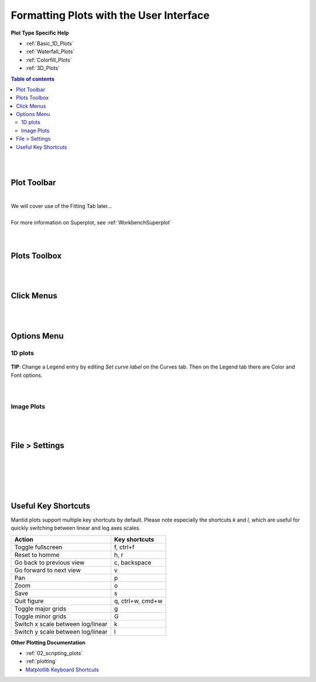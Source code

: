 .. _06_formatting_plots:

========================================
Formatting Plots with the User Interface
========================================

.. TO UPDATE find these images in a .pptx file at https://github.com/mantidproject/documents/blob/master/Images/Images_for_Docs/formatting_plots.pptx

**Plot Type Specific Help**

* :ref:`Basic_1D_Plots`
* :ref:`Waterfall_Plots`
* :ref:`Colorfill_Plots`
* :ref:`3D_Plots`

.. contents:: Table of contents
    :local:

|
|

Plot Toolbar
============

.. figure:: /images/PlotToolbar.png
   :alt: Plot Toolbar
   :align: center

|
| We will cover use of the Fitting Tab later...
|
| For more information on Superplot, see :ref:`WorkbenchSuperplot`
|
|

Plots Toolbox
=============

.. figure:: /images/PlotsWindow.png
   :alt: Plot Toolbox
   :align: center
   :width: 800px

|
|

Click Menus
===========

.. figure:: /images/PlotClickMenus.png
   :alt: Click Menus
   :align: center
   :width: 1500px

|
|

Options Menu
============

1D plots
--------

.. figure:: /images/PlotOptions.png
   :alt: Plot Options Axes Legend
   :align: center


| **TIP**: Change a Legend entry by editing `Set curve label` on the Curves tab.
  Then on the Legend tab there are Color and Font options.
|
|

.. figure:: /images/PlotOptionsCurves.png
   :alt: Plot Options Axes Legend
   :align: center

Image Plots
-----------

.. figure:: /images/PlotOptionsColorfill.png
   :alt: Plot Options Colorfill
   :align: center
   :width: 750px

|
|

File > Settings
===============

|
|

.. figure:: /images/PlotSettings.png
   :alt: Plot Settings
   :align: center
   :width: 850px

|
|

Useful Key Shortcuts
====================

Mantid plots support multiple key shortcuts by default.
Please note especially the shortcuts `k` and `l`, which are useful for quickly switching between linear and log axes scales.

.. list-table::
   :header-rows: 1

   * - Action
     - Key shortcuts
   * - Toggle fullscreen
     - f, ctrl+f
   * - Reset to homme
     - h, r
   * - Go back to previous view
     - c, backspace
   * - Go forward to next view
     - v
   * - Pan
     - p
   * - Zoom
     - o
   * - Save
     - s
   * - Quit figure
     - q, ctrl+w, cmd+w
   * - Toggle major grids
     - g
   * - Toggle minor grids
     - G
   * - Switch x scale between log/linear
     - k
   * - Switch y scale between log/linear
     - l


**Other Plotting Documentation**

* :ref:`02_scripting_plots`
* :ref:`plotting`
* `Matplotlib Keyboard Shortcuts <https://matplotlib.org/3.1.1/users/navigation_toolbar.html#navigation-keyboard-shortcuts>`_

.. |FigureOptionsGear.png| image:: /images/FigureOptionsGear.png
   :width: 150px
